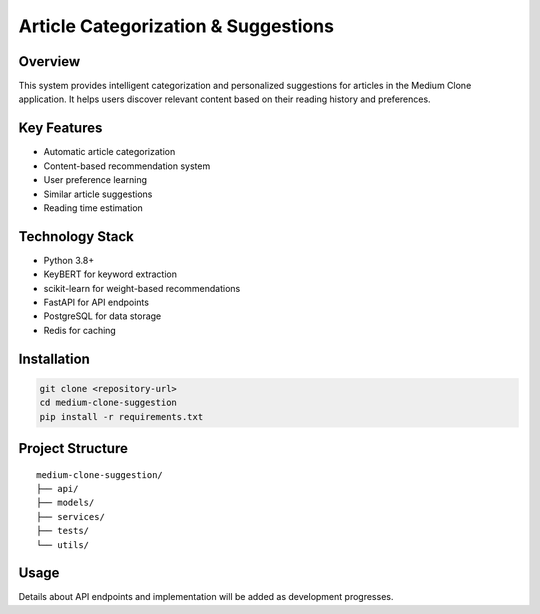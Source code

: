====================================
Article Categorization & Suggestions
====================================

Overview
--------
This system provides intelligent categorization and personalized suggestions for articles in the Medium Clone application. It helps users discover relevant content based on their reading history and preferences.

Key Features
-----------
* Automatic article categorization
* Content-based recommendation system
* User preference learning
* Similar article suggestions
* Reading time estimation

Technology Stack
--------------
* Python 3.8+
* KeyBERT for keyword extraction
* scikit-learn for weight-based recommendations
* FastAPI for API endpoints
* PostgreSQL for data storage
* Redis for caching

Installation
-----------
.. code-block:: bash

    git clone <repository-url>
    cd medium-clone-suggestion
    pip install -r requirements.txt

Project Structure
---------------
::

     medium-clone-suggestion/
     ├── api/
     ├── models/
     ├── services/
     ├── tests/
     └── utils/

Usage
-----
Details about API endpoints and implementation will be added as development progresses.